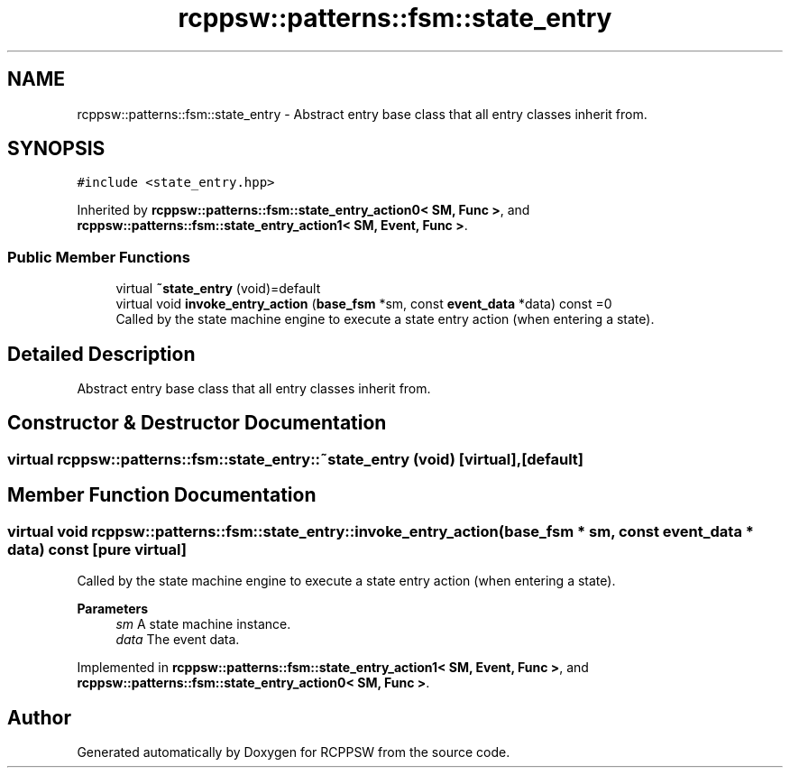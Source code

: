 .TH "rcppsw::patterns::fsm::state_entry" 3 "Sat Feb 5 2022" "RCPPSW" \" -*- nroff -*-
.ad l
.nh
.SH NAME
rcppsw::patterns::fsm::state_entry \- Abstract entry base class that all entry classes inherit from\&.  

.SH SYNOPSIS
.br
.PP
.PP
\fC#include <state_entry\&.hpp>\fP
.PP
Inherited by \fBrcppsw::patterns::fsm::state_entry_action0< SM, Func >\fP, and \fBrcppsw::patterns::fsm::state_entry_action1< SM, Event, Func >\fP\&.
.SS "Public Member Functions"

.in +1c
.ti -1c
.RI "virtual \fB~state_entry\fP (void)=default"
.br
.ti -1c
.RI "virtual void \fBinvoke_entry_action\fP (\fBbase_fsm\fP *sm, const \fBevent_data\fP *data) const =0"
.br
.RI "Called by the state machine engine to execute a state entry action (when entering a state)\&. "
.in -1c
.SH "Detailed Description"
.PP 
Abstract entry base class that all entry classes inherit from\&. 
.SH "Constructor & Destructor Documentation"
.PP 
.SS "virtual rcppsw::patterns::fsm::state_entry::~state_entry (void)\fC [virtual]\fP, \fC [default]\fP"

.SH "Member Function Documentation"
.PP 
.SS "virtual void rcppsw::patterns::fsm::state_entry::invoke_entry_action (\fBbase_fsm\fP * sm, const \fBevent_data\fP * data) const\fC [pure virtual]\fP"

.PP
Called by the state machine engine to execute a state entry action (when entering a state)\&. 
.PP
\fBParameters\fP
.RS 4
\fIsm\fP A state machine instance\&. 
.br
\fIdata\fP The event data\&. 
.RE
.PP

.PP
Implemented in \fBrcppsw::patterns::fsm::state_entry_action1< SM, Event, Func >\fP, and \fBrcppsw::patterns::fsm::state_entry_action0< SM, Func >\fP\&.

.SH "Author"
.PP 
Generated automatically by Doxygen for RCPPSW from the source code\&.
